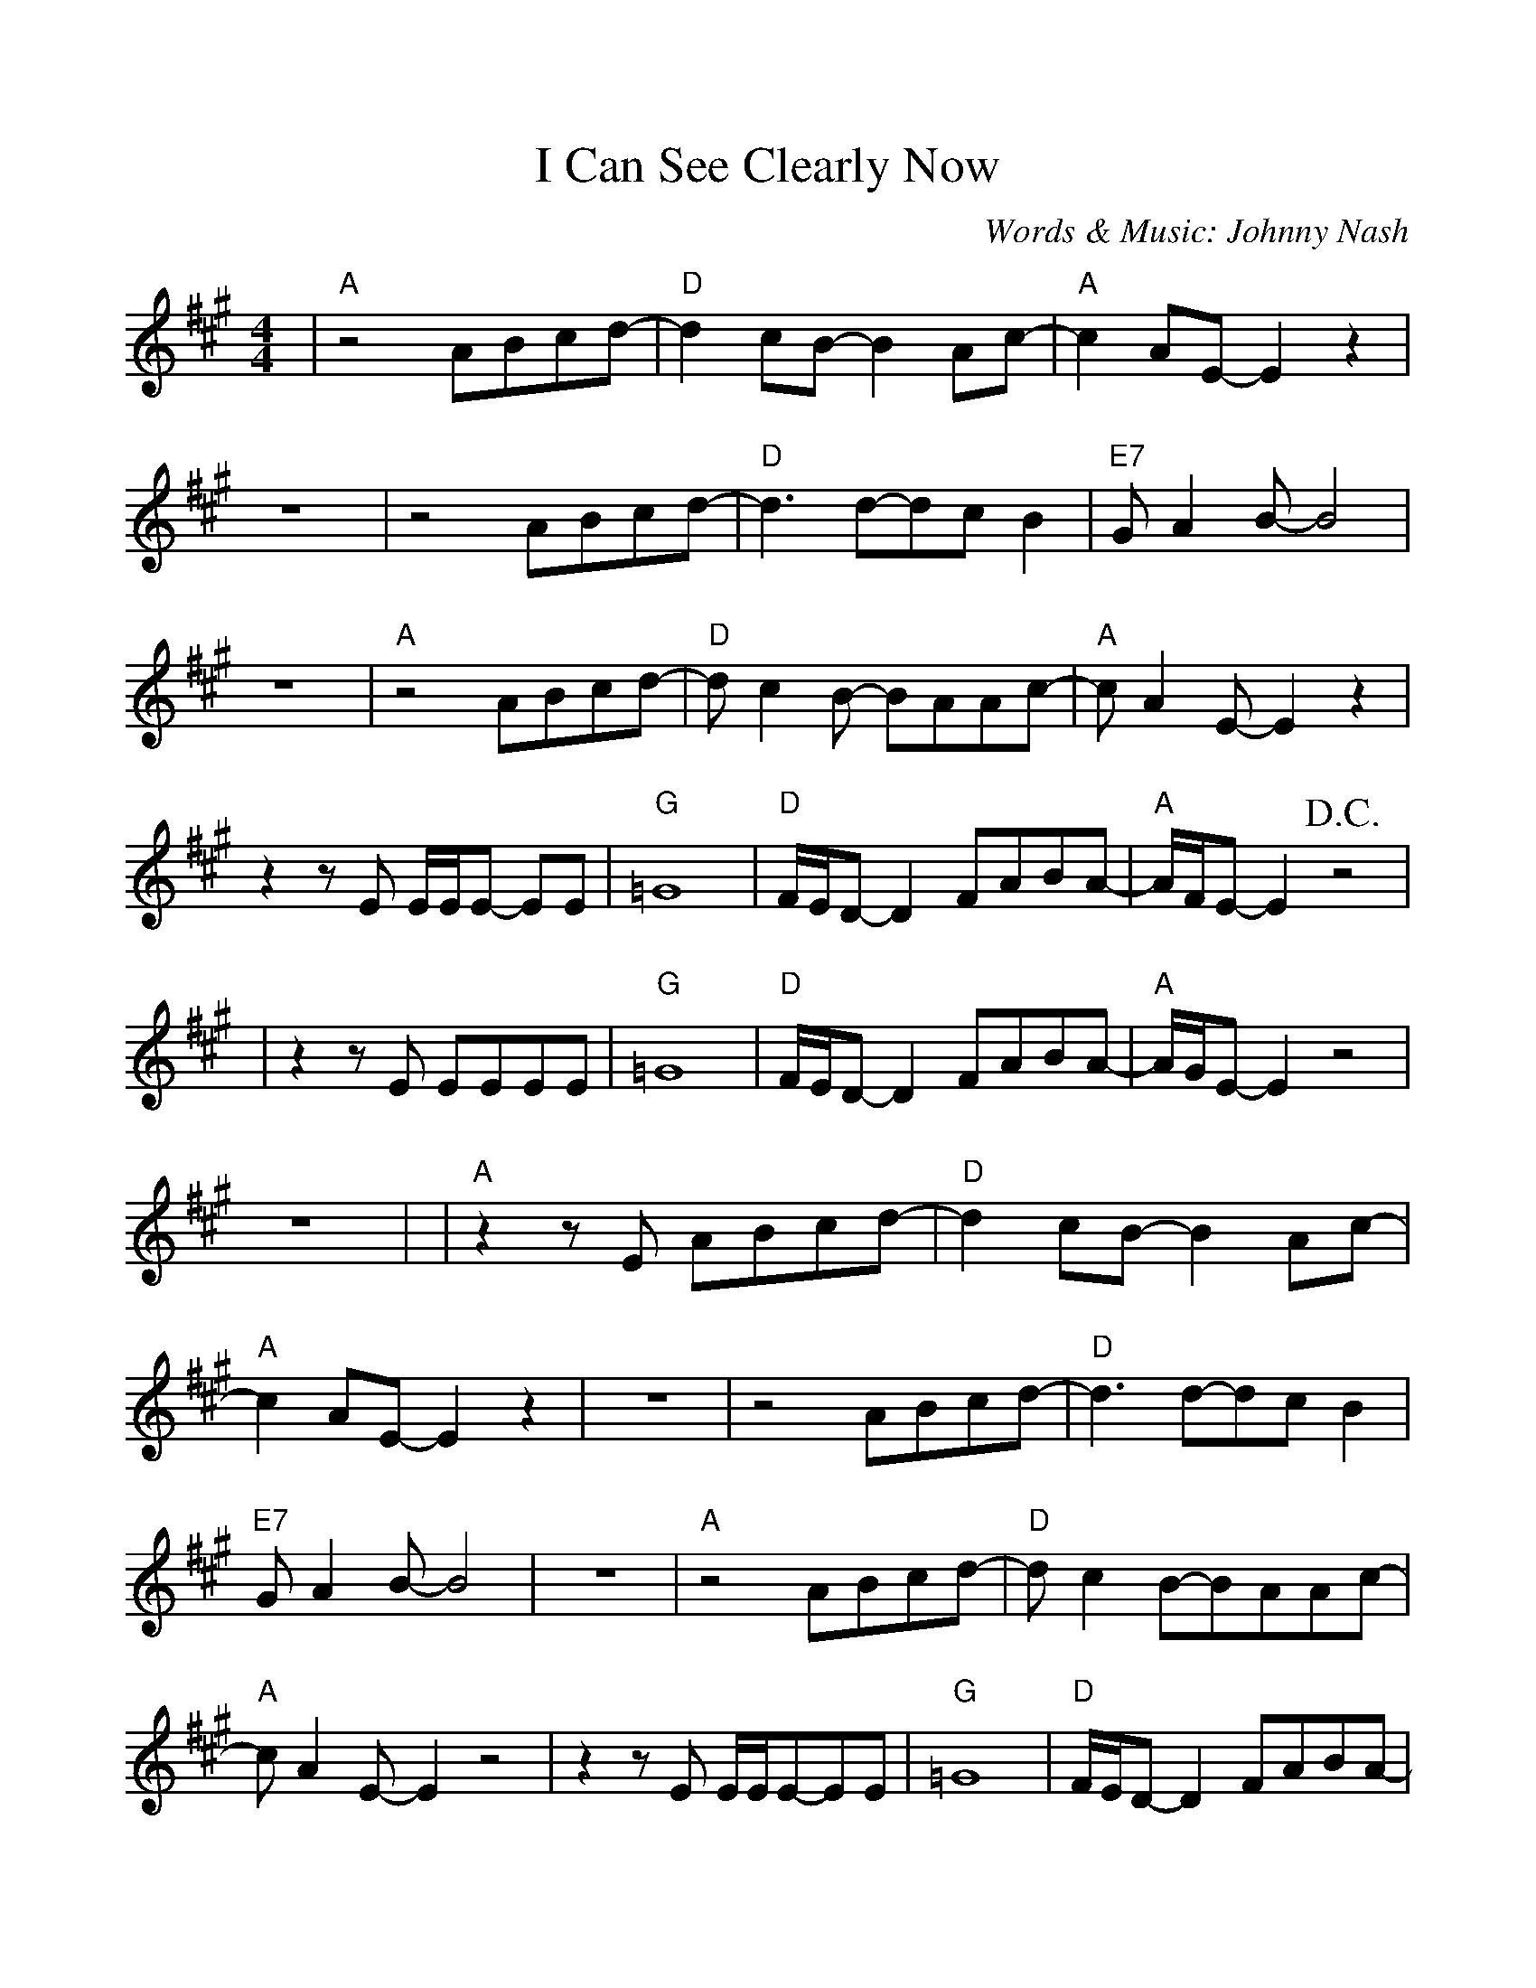 %Scale the output
%%scale 1.0
%%format dulcimer.fmt
%%deco D.C.alCoda 3 dacs 16 40 40 D.C. al Coda
%%deco D.S.alCoda 3 dacs 16 40 40 D.S. al Coda
%Usage
%!D.C.alCoda! C8 !D.S.alCoda! C8 |
%%barsperstaff 6
X: 1
T:I Can See Clearly Now
C:Words & Music: Johnny Nash
M:4/4%(3/4, 4/4, 6/8)
L:1/8%(1/8, 1/4)
K:A%(D, C)
%%continueall
|"A"z4 ABcd-|"D"d2 cB-B2 Ac-|"A"c2 AE-E2 z2
|z8|z4 ABcd-|"D"d3 d-dc B2|"E7"G A2 B-B4
|z8|"A"z4 ABcd-|"D"d c2 B- BAAc-|"A"c A2 E-E2 z2
|z2 z E E/2E/2E- EE|"G"=G8|"D"F/2E/2D- D2 FABA-|"A"A/2F/2E- E2 +D.C.+z4|
|z2 z E EEEE|"G"=G8|"D"F/2E/2D- D2 FABA-|"A"A/2G/2E- E2 z4|z8|
|"A"z2 z E ABcd-|"D"d2 cB- B2 Ac-|"A"c2 AE- E2 z2
|z8|z4 ABcd-|"D"d3 d-dc B2|"E7"G A2 B-B4
|z8|"A"z4 ABcd-|"D"d c2 B-BAAc-|"A"c A2 E-E2 z4
|z2 z E E/2E/2E-EE|"G"=G8|"D"F/2E/2D-D2 FABA-|"A"A/2F/2E-E2 z4
|z8|"C"z4 e e2 e|f/2e/2=c- c2e (3edc|"G"d4 B4-
|-B3 A B/2A/2 =G-G2|"C"z4 e e2 d|e/2d/2=c- c2 (3"E"e"D"d"C"c2|"E"e4 e4-
|e8|"G#m"_e8|"D"d8|"G#m"_e8|"D"F8|"G"=G8|"A6(no5)"f8|"E"e8-|+D.C.alCoda+e8
|:+coda+ "A"z2 z E EEEE|"G"=G8|"D"F/2E/2D- D2 FABA-
|1 "A"A/2F/2E- E2 z4|2 "A"A8-|A6 z2||
